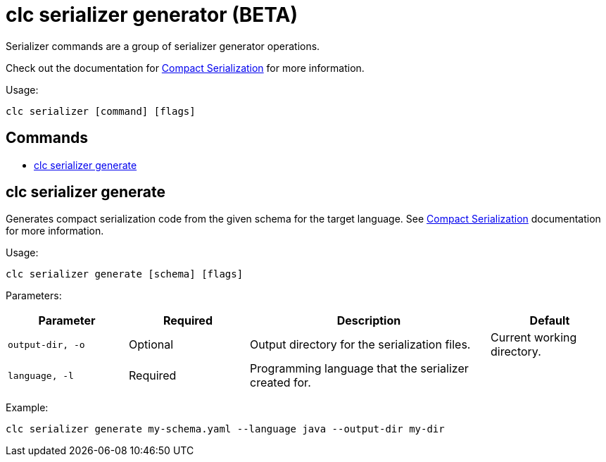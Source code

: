 = clc serializer generator (BETA)

Serializer commands are a group of serializer generator operations.

Check out the documentation for https://docs.hazelcast.com/hazelcast/latest/serialization/compact-serialization[Compact Serialization] for more information.

Usage:

[source,bash]
----
clc serializer [command] [flags]
----

== Commands

* <<clc-serializer-generate, clc serializer generate>>

== clc serializer generate

Generates compact serialization code from the given schema for the target language. See https://docs.hazelcast.com/hazelcast/latest/serialization/compact-serialization#implementing-compactserializer[Compact Serialization] documentation for more information.

Usage:

[source, bash]
----
clc serializer generate [schema] [flags]
----

Parameters:

[cols="1m,1a,2a,1a"]
|===
|Parameter|Required|Description|Default

|`output-dir`, `-o`
|Optional
|Output directory for the serialization files.
|Current working directory.

|`language`, `-l`
|Required
|Programming language that the serializer created for.
|
|===

Example:

[source,bash]
----
clc serializer generate my-schema.yaml --language java --output-dir my-dir
----

